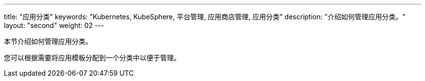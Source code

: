 ---
title: "应用分类"
keywords: "Kubernetes, KubeSphere, 平台管理, 应用商店管理, 应用分类"
description: "介绍如何管理应用分类。"
layout: "second"
weight: 02
---



本节介绍如何管理应用分类。

您可以根据需要将应用模板分配到一个分类中以便于管理。
